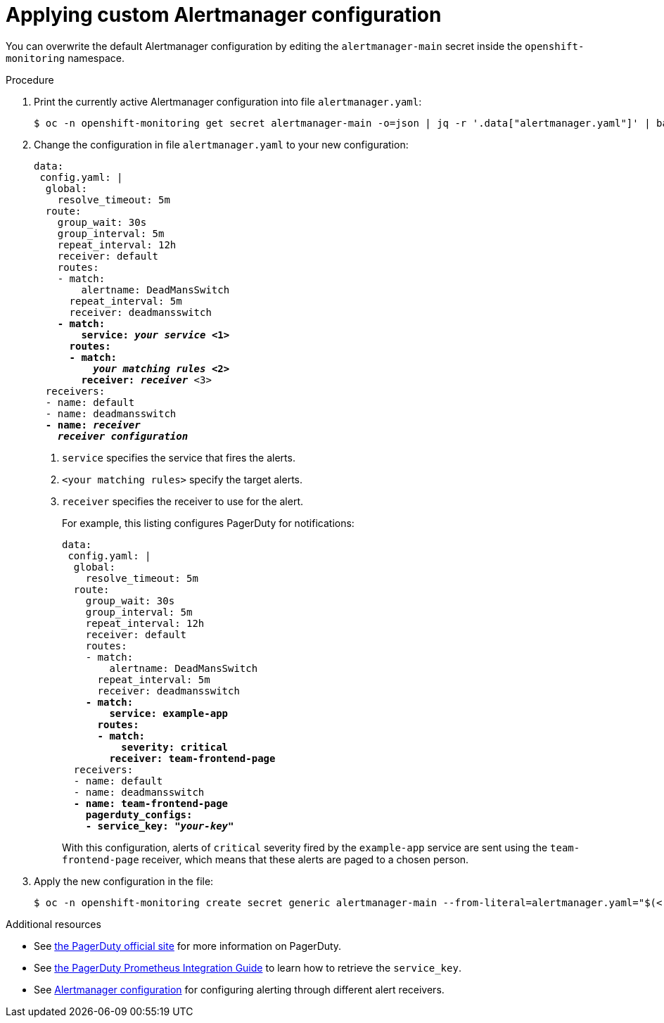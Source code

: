 // Module included in the following assemblies:
//
// * monitoring/configuring-the-monitoring-stack.adoc

[id="applying-custom-alertmanager-configuration-{context}"]
= Applying custom Alertmanager configuration

You can overwrite the default Alertmanager configuration by editing the `alertmanager-main` secret inside the `openshift-monitoring` namespace.

.Procedure

. Print the currently active Alertmanager configuration into file `alertmanager.yaml`:
+
  $ oc -n openshift-monitoring get secret alertmanager-main -o=json | jq -r '.data["alertmanager.yaml"]' | base64 -d > alertmanager.yaml
+
. Change the configuration in file `alertmanager.yaml` to your new configuration:
+
[source,yaml,subs=quotes]
----
data:
 config.yaml: |
  global:
    resolve_timeout: 5m
  route:
    group_wait: 30s
    group_interval: 5m
    repeat_interval: 12h
    receiver: default
    routes:
    - match:
        alertname: DeadMansSwitch
      repeat_interval: 5m
      receiver: deadmansswitch
    *- match:
        service: _your service_ <1>
      routes:
      - match:
          _your matching rules_ <2>
        receiver: _receiver_* <3>
  receivers:
  - name: default
  - name: deadmansswitch
  *- name: _receiver_
    _receiver configuration_*
----
<1> `service` specifies the service that fires the alerts.
<2> `<your matching rules>` specify the target alerts.
<3> `receiver` specifies the receiver to use for the alert.
+
For example, this listing configures PagerDuty for notifications:
+
[source,yaml,subs=quotes]
----
data:
 config.yaml: |
  global:
    resolve_timeout: 5m
  route:
    group_wait: 30s
    group_interval: 5m
    repeat_interval: 12h
    receiver: default
    routes:
    - match:
        alertname: DeadMansSwitch
      repeat_interval: 5m
      receiver: deadmansswitch
    *- match:
        service: example-app
      routes:
      - match:
          severity: critical
        receiver: team-frontend-page*
  receivers:
  - name: default
  - name: deadmansswitch
  *- name: team-frontend-page
    pagerduty_configs:
    - service_key: "_your-key_"*
----
+
With this configuration, alerts of `critical` severity fired by the `example-app` service are sent using the `team-frontend-page` receiver, which means that these alerts are paged to a chosen person.
+
. Apply the new configuration in the file:
+
  $ oc -n openshift-monitoring create secret generic alertmanager-main --from-literal=alertmanager.yaml="$(< alertmanager.yaml)" --dry-run -o=yaml | oc -n openshift-monitoring replace secret --filename=-

.Additional resources

* See link:https://www.pagerduty.com/[the PagerDuty official site] for more information on PagerDuty.
* See link:https://www.pagerduty.com/docs/guides/prometheus-integration-guide/[the PagerDuty Prometheus Integration Guide] to learn how to retrieve the `service_key`.
* See link:https://prometheus.io/docs/alerting/configuration/[Alertmanager configuration] for configuring alerting through different alert receivers.

